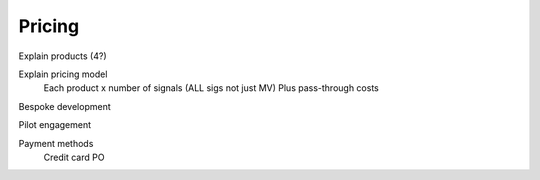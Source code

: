 .. _pub_docs_pricing_top-label:

Pricing
=======

Explain products (4?)

Explain pricing model
    Each product x number of signals (ALL sigs not just MV)
    Plus pass-through costs

Bespoke development

Pilot engagement

Payment methods
    Credit card
    PO